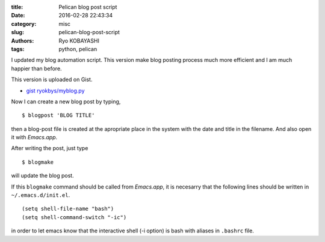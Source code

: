 
:title: Pelican blog post script
:date: 2016-02-28 22:43:34
:category: misc
:slug: pelican-blog-post-script
:authors: Ryo KOBAYASHI
:tags: python, pelican

I updated my blog automation script.
This version make blog posting process much more efficient
and I am much happier than before.

This version is uploaded on Gist.

* `gist ryokbys/myblog.py <https://gist.github.com/ryokbys/d4f343cdbb2f5d33c305>`_

Now I can create a new blog post by typing,
::

   $ blogpost 'BLOG TITLE'

then a blog-post file is created at the apropriate place in the system with
the date and title in the filename.
And also open it with *Emacs.app*.

After writing the post, just type
::

   $ blogmake

will update the blog post.

If this ``blogmake`` command should be called from *Emacs.app*, 
it is necesarry that the following lines should be written in ``~/.emacs.d/init.el``.
::

   (setq shell-file-name "bash")
   (setq shell-command-switch "-ic")

in order to let emacs know that the interactive shell (-i option) is
bash with aliases in ``.bashrc`` file.
